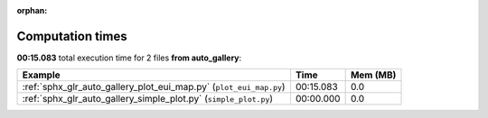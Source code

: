 
:orphan:

.. _sphx_glr_auto_gallery_sg_execution_times:


Computation times
=================
**00:15.083** total execution time for 2 files **from auto_gallery**:

.. container::

  .. raw:: html

    <style scoped>
    <link href="https://cdnjs.cloudflare.com/ajax/libs/twitter-bootstrap/5.3.0/css/bootstrap.min.css" rel="stylesheet" />
    <link href="https://cdn.datatables.net/1.13.6/css/dataTables.bootstrap5.min.css" rel="stylesheet" />
    </style>
    <script src="https://code.jquery.com/jquery-3.7.0.js"></script>
    <script src="https://cdn.datatables.net/1.13.6/js/jquery.dataTables.min.js"></script>
    <script src="https://cdn.datatables.net/1.13.6/js/dataTables.bootstrap5.min.js"></script>
    <script type="text/javascript" class="init">
    $(document).ready( function () {
        $('table.sg-datatable').DataTable({order: [[1, 'desc']]});
    } );
    </script>

  .. list-table::
   :header-rows: 1
   :class: table table-striped sg-datatable

   * - Example
     - Time
     - Mem (MB)
   * - :ref:`sphx_glr_auto_gallery_plot_eui_map.py` (``plot_eui_map.py``)
     - 00:15.083
     - 0.0
   * - :ref:`sphx_glr_auto_gallery_simple_plot.py` (``simple_plot.py``)
     - 00:00.000
     - 0.0
